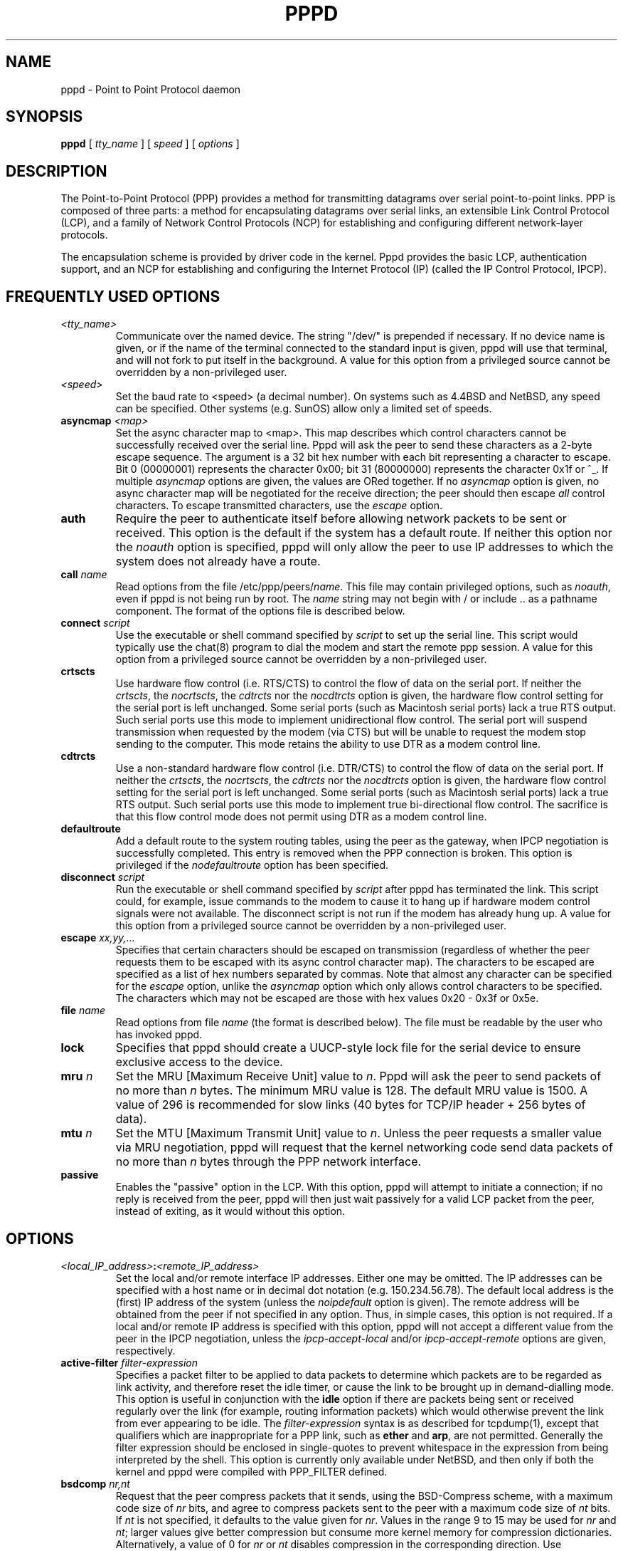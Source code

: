 .\" manual page [] for pppd 2.3
.\" $Id: pppd.8,v 1.35 1999/03/19 01:24:57 paulus Exp $
.\" SH section heading
.\" SS subsection heading
.\" LP paragraph
.\" IP indented paragraph
.\" TP hanging label
.TH PPPD 8
.SH NAME
pppd \- Point to Point Protocol daemon
.SH SYNOPSIS
.B pppd
[
.I tty_name
] [
.I speed
] [
.I options
]
.SH DESCRIPTION
.LP
The Point-to-Point Protocol (PPP) provides a method for transmitting
datagrams over serial point-to-point links.  PPP
is composed of three parts: a method for encapsulating datagrams over
serial links, an extensible Link Control Protocol (LCP), and
a family of Network Control Protocols (NCP) for establishing
and configuring different network-layer protocols.
.LP
The encapsulation scheme is provided by driver code in the kernel.
Pppd provides the basic LCP, authentication support, and an NCP for
establishing and configuring the Internet Protocol (IP) (called the IP
Control Protocol, IPCP).
.SH FREQUENTLY USED OPTIONS
.TP
.I <tty_name>
Communicate over the named device.  The string "/dev/" is prepended if
necessary.  If no device name is given, or if the name of the terminal
connected to the standard input is given, pppd will use that terminal,
and will not fork to put itself in the background.  A value for this
option from a privileged source cannot be overridden by a
non-privileged user.
.TP
.I <speed>
Set the baud rate to <speed> (a decimal number).  On systems such as
4.4BSD and NetBSD, any speed can be specified.  Other systems
(e.g. SunOS) allow only a limited set of speeds.
.TP
.B asyncmap \fI<map>
Set the async character map to <map>.  This map describes which
control characters cannot be successfully received over the serial
line.  Pppd will ask the peer to send these characters as a 2-byte
escape sequence.  The argument is a 32 bit hex number with each bit
representing a character to escape.  Bit 0 (00000001) represents the
character 0x00; bit 31 (80000000) represents the character 0x1f or ^_.
If multiple \fIasyncmap\fR options are given, the values are ORed
together.  If no \fIasyncmap\fR option is given, no async character
map will be negotiated for the receive direction; the peer should then
escape \fIall\fR control characters.  To escape transmitted
characters, use the \fIescape\fR option.
.TP
.B auth
Require the peer to authenticate itself before allowing network
packets to be sent or received.  This option is the default if the
system has a default route.  If neither this option nor the
\fInoauth\fR option is specified, pppd will only allow the peer to use
IP addresses to which the system does not already have a route.
.TP
.B call \fIname
Read options from the file /etc/ppp/peers/\fIname\fR.  This file may
contain privileged options, such as \fInoauth\fR, even if pppd
is not being run by root.  The \fIname\fR string may not begin with /
or include .. as a pathname component.  The format of the options file
is described below.
.TP
.B connect \fIscript
Use the executable or shell command specified by \fIscript\fR to set
up the serial line.  This script would typically use the chat(8)
program to dial the modem and start the remote ppp session.  A value
for this option from a privileged source cannot be overridden by a
non-privileged user.
.TP
.B crtscts
Use hardware flow control (i.e. RTS/CTS) to control the flow of
data on the serial port.  If neither the \fIcrtscts\fR, the
\fInocrtscts\fR, the \fIcdtrcts\fR nor the \fInocdtrcts\fR option
is given, the hardware flow control setting for the serial port is
left unchanged.
Some serial ports (such as Macintosh serial ports) lack a true
RTS output. Such serial ports use this mode to implement
unidirectional flow control. The serial port will
suspend transmission when requested by the modem (via CTS)
but will be unable to request the modem stop sending to the
computer. This mode retains the ability to use DTR as
a modem control line.
.TP
.B cdtrcts
Use a non-standard hardware flow control (i.e. DTR/CTS) to control
the flow of data on the serial port.  If neither the \fIcrtscts\fR,
the \fInocrtscts\fR, the \fIcdtrcts\fR nor the \fInocdtrcts\fR
option is given, the hardware flow control setting for the serial
port is left unchanged.
Some serial ports (such as Macintosh serial ports) lack a true
RTS output. Such serial ports use this mode to implement true
bi-directional flow control. The sacrifice is that this flow
control mode does not permit using DTR as a modem control line.
.TP
.B defaultroute
Add a default route to the system routing tables, using the peer as
the gateway, when IPCP negotiation is successfully completed.
This entry is removed when the PPP connection is broken.  This option
is privileged if the \fInodefaultroute\fR option has been specified.
.TP
.B disconnect \fIscript
Run the executable or shell command specified by \fIscript\fR after
pppd has terminated the link.  This script could, for example, issue
commands to the modem to cause it to hang up if hardware modem control
signals were not available.  The disconnect script is not run if the
modem has already hung up.  A value for this option from a privileged
source cannot be overridden by a non-privileged user.
.TP
.B escape \fIxx,yy,...
Specifies that certain characters should be escaped on transmission
(regardless of whether the peer requests them to be escaped with its
async control character map).  The characters to be escaped are
specified as a list of hex numbers separated by commas.  Note that
almost any character can be specified for the \fIescape\fR option,
unlike the \fIasyncmap\fR option which only allows control characters
to be specified.  The characters which may not be escaped are those
with hex values 0x20 - 0x3f or 0x5e.
.TP
.B file \fIname
Read options from file \fIname\fR (the format is described below).
The file must be readable by the user who has invoked pppd.
.TP
.B lock
Specifies that pppd should create a UUCP-style lock file for the
serial device to ensure exclusive access to the device.
.TP
.B mru \fIn
Set the MRU [Maximum Receive Unit] value to \fIn\fR. Pppd
will ask the peer to send packets of no more than \fIn\fR bytes.  The
minimum MRU value is 128.  The default MRU value is 1500.  A value of
296 is recommended for slow links (40 bytes for TCP/IP header + 256
bytes of data).
.TP
.B mtu \fIn
Set the MTU [Maximum Transmit Unit] value to \fIn\fR.  Unless the
peer requests a smaller value via MRU negotiation, pppd will
request that the kernel networking code send data packets of no more
than \fIn\fR bytes through the PPP network interface. 
.TP
.B passive
Enables the "passive" option in the LCP.  With this option, pppd will
attempt to initiate a connection; if no reply is received from the
peer, pppd will then just wait passively for a valid LCP packet from
the peer, instead of exiting, as it would without this option.
.SH OPTIONS
.TP
.I <local_IP_address>\fB:\fI<remote_IP_address>
Set the local and/or remote interface IP addresses.  Either one may be
omitted.  The IP addresses can be specified with a host name or in
decimal dot notation (e.g. 150.234.56.78).  The default local
address is the (first) IP address of the system (unless the
\fInoipdefault\fR
option is given).  The remote address will be obtained from the peer
if not specified in any option.  Thus, in simple cases, this option is
not required.  If a local and/or remote IP address is specified with
this option, pppd
will not accept a different value from the peer in the IPCP
negotiation, unless the \fIipcp-accept-local\fR and/or
\fIipcp-accept-remote\fR options are given, respectively.
.TP
.B active-filter \fIfilter-expression
Specifies a packet filter to be applied to data packets to determine
which packets are to be regarded as link activity, and therefore reset
the idle timer, or cause the link to be brought up in demand-dialling
mode.  This option is useful in conjunction with the
\fBidle\fR option if there are packets being sent or received
regularly over the link (for example, routing information packets)
which would otherwise prevent the link from ever appearing to be idle.
The \fIfilter-expression\fR syntax is as described for tcpdump(1),
except that qualifiers which are inappropriate for a PPP link, such as
\fBether\fR and \fBarp\fR, are not permitted.  Generally the filter
expression should be enclosed in single-quotes to prevent whitespace
in the expression from being interpreted by the shell. This option
is currently only available under NetBSD, and then only
if both the kernel and pppd were compiled with PPP_FILTER defined.
.TP
.B bsdcomp \fInr,nt
Request that the peer compress packets that it sends, using the
BSD-Compress scheme, with a maximum code size of \fInr\fR bits, and
agree to compress packets sent to the peer with a maximum code size of
\fInt\fR bits.  If \fInt\fR is not specified, it defaults to the value
given for \fInr\fR.  Values in the range 9 to 15 may be used for
\fInr\fR and \fInt\fR; larger values give better compression but
consume more kernel memory for compression dictionaries.
Alternatively, a value of 0 for \fInr\fR or \fInt\fR disables
compression in the corresponding direction.  Use \fInobsdcomp\fR or
\fIbsdcomp 0\fR to disable BSD-Compress compression entirely.
.TP
.B chap-interval \fIn
If this option is given, pppd will rechallenge the peer every \fIn\fR
seconds.
.TP
.B chap-max-challenge \fIn
Set the maximum number of CHAP challenge transmissions to \fIn\fR
(default 10).
.TP
.B chap-restart \fIn
Set the CHAP restart interval (retransmission timeout for challenges)
to \fIn\fR seconds (default 3).
.TP
.B debug
Enables connection debugging facilities.
If this option is given, pppd will log the contents of all
control packets sent or received in a readable form.  The packets are
logged through syslog with facility \fIdaemon\fR and level
\fIdebug\fR.  This information can be directed to a file by setting up
/etc/syslog.conf appropriately (see syslog.conf(5)).
.TP
.B default-asyncmap
Disable asyncmap negotiation, forcing all control characters to be
escaped for both the transmit and the receive direction.
.TP
.B default-mru
Disable MRU [Maximum Receive Unit] negotiation.  With this option,
pppd will use the default MRU value of 1500 bytes for both the
transmit and receive direction.
.TP
.B deflate \fInr,nt
Request that the peer compress packets that it sends, using the
Deflate scheme, with a maximum window size of \fI2**nr\fR bytes, and
agree to compress packets sent to the peer with a maximum window size
of \fI2**nt\fR bytes.  If \fInt\fR is not specified, it defaults to
the value given for \fInr\fR.  Values in the range 8 to 15 may be used
for \fInr\fR and \fInt\fR; larger values give better compression but
consume more kernel memory for compression dictionaries.
Alternatively, a value of 0 for \fInr\fR or \fInt\fR disables
compression in the corresponding direction.  Use \fInodeflate\fR or
\fIdeflate 0\fR to disable Deflate compression entirely.  (Note: pppd
requests Deflate compression in preference to BSD-Compress if the peer
can do either.)
.TP
.B demand
Initiate the link only on demand, i.e. when data traffic is present.
With this option, the remote IP address must be specified by the user
on the command line or in an options file.  Pppd will initially
configure the interface and enable it for IP traffic without
connecting to the peer.  When traffic is available, pppd will
connect to the peer and perform negotiation, authentication, etc.
When this is completed, pppd will commence passing data packets
(i.e., IP packets) across the link.

The \fIdemand\fR option implies the \fIpersist\fR option.  If this
behaviour is not desired, use the \fInopersist\fR option after the
\fIdemand\fR option.  The \fIidle\fR and \fIholdoff\fR
options are also useful in conjuction with the \fIdemand\fR option.
.TP
.B domain \fId
Append the domain name \fId\fR to the local host name for authentication
purposes.  For example, if gethostname() returns the name porsche, but
the fully qualified domain name is porsche.Quotron.COM, you could
specify \fIdomain Quotron.COM\fR.  Pppd would then use the name
\fIporsche.Quotron.COM\fR for looking up secrets in the secrets file,
and as the default name to send to the peer when authenticating itself
to the peer.  This option is privileged.
.TP
.B hide-password
When logging the contents of PAP packets, this option causes pppd to
exclude the password string from the log.
.TP
.B holdoff \fIn
Specifies how many seconds to wait before re-initiating the link after
it terminates.  This option only has any effect if the \fIpersist\fR
or \fIdemand\fR option is used.  The holdoff period is not applied if
the link was terminated because it was idle.
.TP
.B idle \fIn
Specifies that pppd should disconnect if the link is idle for \fIn\fR
seconds.  The link is idle when no data packets (i.e. IP packets) are
being sent or received.  Note: it is not advisable to use this option
with the \fIpersist\fR option without the \fIdemand\fR option.
If the \fBactive-filter\fR
option is given, data packets which are rejected by the specified
activity filter also count as the link being idle.
.TP
.B ipcp-accept-local
With this option, pppd will accept the peer's idea of our local IP
address, even if the local IP address was specified in an option.
.TP
.B ipcp-accept-remote
With this option, pppd will accept the peer's idea of its (remote) IP
address, even if the remote IP address was specified in an option.
.TP
.B ipcp-max-configure \fIn
Set the maximum number of IPCP configure-request transmissions to
\fIn\fR (default 10).
.TP
.B ipcp-max-failure \fIn
Set the maximum number of IPCP configure-NAKs returned before starting
to send configure-Rejects instead to \fIn\fR (default 10).
.TP
.B ipcp-max-terminate \fIn
Set the maximum number of IPCP terminate-request transmissions to
\fIn\fR (default 3).
.TP
.B ipcp-restart \fIn
Set the IPCP restart interval (retransmission timeout) to \fIn\fR
seconds (default 3).
.TP
.B ipparam \fIstring
Provides an extra parameter to the ip-up and ip-down scripts.  If this
option is given, the \fIstring\fR supplied is given as the 6th
parameter to those scripts.
.TP
.B ipx
Enable the IPXCP and IPX protocols.  This option is presently only
supported under Linux, and only if your kernel has been configured to
include IPX support.
.TP
.B ipx-network \fIn
Set the IPX network number in the IPXCP configure request frame to
\fIn\fR, a hexadecimal number (without a leading 0x).  There is no
valid default.  If this option is not specified, the network number is
obtained from the peer.  If the peer does not have the network number,
the IPX protocol will not be started.
.TP
.B ipx-node \fIn\fB:\fIm
Set the IPX node numbers. The two node numbers are separated from each
other with a colon character. The first number \fIn\fR is the local
node number. The second number \fIm\fR is the peer's node number. Each
node number is a hexadecimal number, at most 10 digits long. The node
numbers on the ipx-network must be unique. There is no valid
default. If this option is not specified then the node numbers are
obtained from the peer.
.TP
.B ipx-router-name \fI<string>
Set the name of the router. This is a string and is sent to the peer
as information data.
.TP
.B ipx-routing \fIn
Set the routing protocol to be received by this option. More than one
instance of \fIipx-routing\fR may be specified. The '\fInone\fR'
option (0) may be specified as the only instance of ipx-routing. The
values may be \fI0\fR for \fINONE\fR, \fI2\fR for \fIRIP/SAP\fR, and
\fI4\fR for \fINLSP\fR.
.TP
.B ipxcp-accept-local
Accept the peer's NAK for the node number specified in the ipx-node
option. If a node number was specified, and non-zero, the default is
to insist that the value be used. If you include this option then you
will permit the peer to override the entry of the node number.
.TP
.B ipxcp-accept-network
Accept the peer's NAK for the network number specified in the
ipx-network option. If a network number was specified, and non-zero, the
default is to insist that the value be used. If you include this
option then you will permit the peer to override the entry of the node
number.
.TP
.B ipxcp-accept-remote
Use the peer's network number specified in the configure request
frame. If a node number was specified for the peer and this option was
not specified, the peer will be forced to use the value which you have
specified.
.TP
.B ipxcp-max-configure \fIn
Set the maximum number of IPXCP configure request frames which the
system will send to \fIn\fR. The default is 10.
.TP
.B ipxcp-max-failure \fIn
Set the maximum number of IPXCP NAK frames which the local system will
send before it rejects the options. The default value is 3.
.TP
.B ipxcp-max-terminate \fIn
Set the maximum nuber of IPXCP terminate request frames before the
local system considers that the peer is not listening to them. The
default value is 3.
.TP
.B kdebug \fIn
Enable debugging code in the kernel-level PPP driver.  The argument
\fIn\fR is a number which is the sum of the following values: 1 to
enable general debug messages, 2 to request that the contents of
received packets be printed, and 4 to request that the contents of
transmitted packets be printed.  On most systems, messages printed by
the kernel are logged by syslog(1) to a file as directed in the
/etc/syslog.conf configuration file.
.TP
.B lcp-echo-failure \fIn
If this option is given, pppd will presume the peer to be dead
if \fIn\fR LCP echo-requests are sent without receiving a valid LCP
echo-reply.  If this happens, pppd will terminate the
connection.  Use of this option requires a non-zero value for the
\fIlcp-echo-interval\fR parameter.  This option can be used to enable
pppd to terminate after the physical connection has been broken
(e.g., the modem has hung up) in situations where no hardware modem
control lines are available.
.TP
.B lcp-echo-interval \fIn
If this option is given, pppd will send an LCP echo-request frame to
the peer every \fIn\fR seconds.  Normally the peer should respond to
the echo-request by sending an echo-reply.  This option can be used
with the \fIlcp-echo-failure\fR option to detect that the peer is no
longer connected.
.TP
.B lcp-max-configure \fIn
Set the maximum number of LCP configure-request transmissions to
\fIn\fR (default 10).
.TP
.B lcp-max-failure \fIn
Set the maximum number of LCP configure-NAKs returned before starting
to send configure-Rejects instead to \fIn\fR (default 10).
.TP
.B lcp-max-terminate \fIn
Set the maximum number of LCP terminate-request transmissions to
\fIn\fR (default 3).
.TP
.B lcp-restart \fIn
Set the LCP restart interval (retransmission timeout) to \fIn\fR
seconds (default 3).
.TP
.B local
Don't use the modem control lines.  With this option, pppd will ignore
the state of the CD (Carrier Detect) signal from the modem and will
not change the state of the DTR (Data Terminal Ready) signal.
.TP
.B login
Use the system password database for authenticating the peer using
PAP, and record the user in the system wtmp file.  Note that the peer
must have an entry in the /etc/ppp/pap-secrets file as well as the
system password database to be allowed access.
.TP
.B maxconnect \fIn
Terminate the connection when it has been available for network
traffic for \fIn\fR seconds (i.e. \fIn\fR seconds after the first
network control protocol comes up).
.TP
.B modem
Use the modem control lines.  This option is the default.  With this
option, pppd will wait for the CD (Carrier Detect) signal from the
modem to be asserted when opening the serial device (unless a connect
script is specified), and it will drop the DTR (Data Terminal Ready)
signal briefly when the connection is terminated and before executing
the connect script.  On Ultrix, this option implies hardware flow
control, as for the \fIcrtscts\fR option.
.TP
.B ms-dns \fI<addr>
If pppd is acting as a server for Microsoft Windows clients, this
option allows pppd to supply one or two DNS (Domain Name Server)
addresses to the clients.  The first instance of this option specifies
the primary DNS address; the second instance (if given) specifies the
secondary DNS address.  (This option was present in some older
versions of pppd under the name \fBdns-addr\fR.)
.TP
.B ms-wins \fI<addr>
If pppd is acting as a server for Microsoft Windows or "Samba"
clients, this option allows pppd to supply one or two WINS (Windows
Internet Name Services) server addresses to the clients.  The first
instance of this option specifies the primary WINS address; the second
instance (if given) specifies the secondary WINS address.
.TP
.B name \fIname
Set the name of the local system for authentication purposes to
\fIname\fR.  This is a privileged option.  With this option, pppd will
use lines in the secrets files which have \fIname\fR as the second
field when looking for a secret to use in authenticating the peer.  In
addition, unless overridden with the \fIuser\fR option, \fIname\fR
will be used as the name to send to the peer when authenticating the
local system to the peer.  (Note that pppd does not append the domain
name to \fIname\fR.)
.TP
.B netmask \fIn
Set the interface netmask to \fIn\fR, a 32 bit netmask in "decimal dot"
notation (e.g. 255.255.255.0).  If this option is given, the value
specified is ORed with the default netmask.  The default netmask is
chosen based on the negotiated remote IP address; it is the
appropriate network mask for the class of the remote IP address, ORed
with the netmasks for any non point-to-point network interfaces in the
system which are on the same network.  (Note: on some platforms, pppd
will always use 255.255.255.255 for the netmask, if that is the only
appropriate value for a point-to-point interface.)
.TP
.B noaccomp
Disable Address/Control compression in both directions (send and
receive).
.TP
.B noauth
Do not require the peer to authenticate itself.  This option is
privileged.
.TP
.B nobsdcomp
Disables BSD-Compress compression; \fBpppd\fR will not request or
agree to compress packets using the BSD-Compress scheme.
.TP
.B noccp
Disable CCP (Compression Control Protocol) negotiation.  This option
should only be required if the peer is buggy and gets confused by
requests from pppd for CCP negotiation.
.TP
.B nocrtscts
Disable hardware flow control (i.e. RTS/CTS) on the serial port.
If neither the \fIcrtscts\fR nor the \fInocrtscts\fR nor the
\fIcdtrcts\fR nor the \fInodtrcts\fR option is given, the hardware
flow control setting for the serial port is left unchanged.
.TP
.B nodtrcts
This option is a synonym for \fInocrtscts\fR. Either of these options will
disable both forms of hardware flow control.
.TP
.B nodefaultroute
Disable the \fIdefaultroute\fR option.  The system administrator who
wishes to prevent users from creating default routes with pppd
can do so by placing this option in the /etc/ppp/options file.
.TP
.B nodeflate
Disables Deflate compression; pppd will not request or agree to
compress packets using the Deflate scheme.
.TP
.B nodetach
Don't detach from the controlling terminal.  Without this option, if a
serial device other than the terminal on the standard input is
specified, pppd will fork to become a background process.
.TP
.B noip
Disable IPCP negotiation and IP communication.  This option should
only be required if the peer is buggy and gets confused by requests
from pppd for IPCP negotiation.
.TP
.B noipdefault
Disables the default behaviour when no local IP address is specified,
which is to determine (if possible) the local IP address from the
hostname.  With this option, the peer will have to supply the local IP
address during IPCP negotiation (unless it specified explicitly on the
command line or in an options file).
.TP
.B noipx
Disable the IPXCP and IPX protocols.  This option should only be
required if the peer is buggy and gets confused by requests from pppd
for IPXCP negotiation.
.TP
.B nomagic
Disable magic number negotiation.  With this option, pppd cannot
detect a looped-back line.  This option should only be needed if the
peer is buggy.
.TP
.B nopcomp
Disable protocol field compression negotiation in both the receive and
the transmit direction.
.TP
.B nopersist
Exit once a connection has been made and terminated.  This is the
default unless the \fIpersist\fR or \fIdemand\fR option has been
specified.
.TP
.B nopredictor1
Do not accept or agree to Predictor-1 comprssion.
.TP
.B noproxyarp
Disable the \fIproxyarp\fR option.  The system administrator who
wishes to prevent users from creating proxy ARP entries with pppd can
do so by placing this option in the /etc/ppp/options file.
.TP
.B novj
Disable Van Jacobson style TCP/IP header compression in both the
transmit and the receive direction.
.TP
.B novjccomp
Disable the connection-ID compression option in Van Jacobson style
TCP/IP header compression.  With this option, pppd will not omit the
connection-ID byte from Van Jacobson compressed TCP/IP headers, nor
ask the peer to do so.
.TP
.B papcrypt
Indicates that all secrets in the /etc/ppp/pap-secrets file which are
used for checking the identity of the peer are encrypted, and thus
pppd should not accept a password which, before encryption, is
identical to the secret from the /etc/ppp/pap-secrets file.
.TP
.B pap-max-authreq \fIn
Set the maximum number of PAP authenticate-request transmissions to
\fIn\fR (default 10).
.TP
.B pap-restart \fIn
Set the PAP restart interval (retransmission timeout) to \fIn\fR
seconds (default 3).
.TP
.B pap-timeout \fIn
Set the maximum time that pppd will wait for the peer to authenticate
itself with PAP to \fIn\fR seconds (0 means no limit).
.TP
.B pass-filter \fIfilter-expression
Specifies a packet filter to applied to data packets being sent or
received to determine which packets should be allowed to pass.
Packets which are rejected by the filter are silently discarded.  This
option can be used to prevent specific network daemons (such as
routed) using up link bandwidth, or to provide a basic firewall
capability.
The \fIfilter-expression\fR syntax is as described for tcpdump(1),
except that qualifiers which are inappropriate for a PPP link, such as
\fBether\fR and \fBarp\fR, are not permitted.  Generally the filter
expression should be enclosed in single-quotes to prevent whitespace
in the expression from being interpreted by the shell.  Note that it
is possible to apply different constraints to incoming and outgoing
packets using the \fBinbound\fR and \fBoutbound\fR qualifiers. This
option is currently only available under NetBSD, and then only if both
the kernel and pppd were compiled with PPP_FILTER defined.
.TP
.B persist
Do not exit after a connection is terminated; instead try to reopen
the connection.
.TP
.B predictor1
Request that the peer compress frames that it sends using Predictor-1
compression, and agree to compress transmitted frames with Predictor-1
if requested.  This option has no effect unless the kernel driver
supports Predictor-1 compression.
.TP
.B privgroup \fIgroup-name
Allows members of group \fIgroup-name\fR to use privileged options.
This is a privileged option.  Use of this option requires care as
there is no guarantee that members of \fIgroup-name\fR cannot use pppd
to become root themselves.  Consider it equivalent to putting the
members of \fIgroup-name\fR in the kmem or disk group.
.TP
.B proxyarp
Add an entry to this system's ARP [Address Resolution Protocol] table
with the IP address of the peer and the Ethernet address of this
system.  This will have the effect of making the peer appear to other
systems to be on the local ethernet.
.TP
.B receive-all
With this option, pppd will accept all control characters from the
peer, including those marked in the receive asyncmap.  Without this
option, pppd will discard those characters as specified in RFC1662.
This option should only be needed if the peer is buggy.
.TP
.B remotename \fIname
Set the assumed name of the remote system for authentication purposes
to \fIname\fR.
.TP
.B refuse-chap
With this option, pppd will not agree to authenticate itself to the
peer using CHAP.
.TP
.B refuse-pap
With this option, pppd will not agree to authenticate itself to the
peer using PAP.
.TP
.B require-chap
Require the peer to authenticate itself using CHAP [Challenge
Handshake Authentication Protocol] authentication.
.TP
.B require-pap
Require the peer to authenticate itself using PAP [Password
Authentication Protocol] authentication.
.TP
.B silent
With this option, pppd will not transmit LCP packets to initiate a
connection until a valid LCP packet is received from the peer (as for
the `passive' option with ancient versions of pppd).
.TP
.B usehostname
Enforce the use of the hostname (with domain name appended, if given)
as the name of the local system for authentication purposes (overrides
the \fIname\fR option).  This option is not normally needed since the
\fIname\fR option is privileged.
.TP
.B user \fIname
Sets the name used for authenticating the local system to the peer to
\fIname\fR.
.TP
.B vj-max-slots \fIn
Sets the number of connection slots to be used by the Van Jacobson
TCP/IP header compression and decompression code to \fIn\fR, which
must be between 2 and 16 (inclusive).
.TP
.B welcome \fIscript
Run the executable or shell command specified by \fIscript\fR before
initiating PPP negotiation, after the connect script (if any) has
completed.  A value for this option from a privileged source cannot be
overridden by a non-privileged user.
.TP
.B xonxoff
Use software flow control (i.e. XON/XOFF) to control the flow of data on
the serial port.
.SH OPTIONS FILES
Options can be taken from files as well as the command line.  Pppd
reads options from the files /etc/ppp/options, ~/.ppprc and
/etc/ppp/options.\fIttyname\fR (in that order) before processing the
options on the command line.  (In fact, the command-line options are
scanned to find the terminal name before the options.\fIttyname\fR
file is read.)  In forming the name of the options.\fIttyname\fR file,
the initial /dev/ is removed from the terminal name, and any remaining
/ characters are replaced with dots.
.PP
An options file is parsed into a series of words, delimited by
whitespace.  Whitespace can be included in a word by enclosing the
word in double-quotes (").  A backslash (\\) quotes the following character.
A hash (#) starts a comment, which continues until the end of the
line.  There is no restriction on using the \fIfile\fR or \fIcall\fR
options within an options file.
.SH SECURITY
.I pppd
provides system administrators with sufficient access control that PPP
access to a server machine can be provided to legitimate users without
fear of compromising the security of the server or the network it's
on.  This control is provided through restrictions on which IP
addresses the peer may use, based on its authenticated identity (if
any), and through restrictions on which options a non-privileged user
may use.  Several of pppd's options are privileged, in particular
those which permit potentially insecure configurations; these options
are only accepted in files which are under the control of the system
administrator, or if pppd is being run by root.
.PP
The default behaviour of pppd is to allow an unauthenticated peer to
use a given IP address only if the system does not already have a
route to that IP address.  For example, a system with a
permanent connection to the wider internet will normally have a
default route, and thus all peers will have to authenticate themselves
in order to set up a connection.  On such a system, the \fIauth\fR
option is the default.  On the other hand, a system where the
PPP link is the only connection to the internet will not normally have
a default route, so the peer will be able to use almost any IP address
without authenticating itself.
.PP
As indicated above, some security-sensitive options are privileged,
which means that they may not be used by an ordinary non-privileged
user running a setuid-root pppd, either on the command line, in the
user's ~/.ppprc file, or in an options file read using the \fIfile\fR
option.  Privileged options may be used in /etc/ppp/options file or in
an options file read using the \fIcall\fR option.  If pppd is being
run by the root user, privileged options can be used without
restriction.
.PP
When opening the device, pppd uses either the invoking user's user ID
or the root UID (that is, 0), depending on whether the device name was
specified by the user or the system administrator.  If the device name
comes from a privileged source, that is, /etc/ppp/options or an
options file read using the \fIcall\fR option, pppd uses full root
privileges when opening the device.  Thus, by creating an appropriate
file under /etc/ppp/peers, the system administrator can allow users to
establish a ppp connection via a device which they would not normally
have permission to access.  Otherwise pppd uses the invoking user's
real UID when opening the device.
.SH AUTHENTICATION
Authentication is the process whereby one peer convinces the other of
its identity.  This involves the first peer sending its name to the
other, together with some kind of secret information which could only
come from the genuine authorized user of that name.  In such an
exchange, we will call the first peer the "client" and the other the
"server".  The client has a name by which it identifies itself to the
server, and the server also has a name by which it identifies itself
to the client.  Generally the genuine client shares some secret (or
password) with the server, and authenticates itself by proving that it
knows that secret.  Very often, the names used for authentication
correspond to the internet hostnames of the peers, but this is not
essential.
.LP
At present, pppd supports two authentication protocols: the Password
Authentication Protocol (PAP) and the Challenge Handshake
Authentication Protocol (CHAP).  PAP involves the client sending its
name and a cleartext password to the server to authenticate itself.
In contrast, the server initiates the CHAP authentication exchange by
sending a challenge to the client (the challenge packet includes the
server's name).  The client must respond with a response which
includes its name plus a hash value derived from the shared secret and
the challenge, in order to prove that it knows the secret.
.LP
The PPP protocol, being symmetrical, allows both peers to require the
other to authenticate itself.  In that case, two separate and
independent authentication exchanges will occur.  The two exchanges
could use different authentication protocols, and in principle,
different names could be used in the two exchanges.
.LP
The default behaviour of pppd is to agree to authenticate if
requested, and to not require authentication from the peer.  However,
pppd will not agree to authenticate itself with a particular protocol
if it has no secrets which could be used to do so.
.LP
Pppd stores secrets for use in authentication in secrets
files (/etc/ppp/pap-secrets for PAP, /etc/ppp/chap-secrets for CHAP).
Both secrets files have the same format.  The secrets files can
contain secrets for pppd to use in authenticating itself to other
systems, as well as secrets for pppd to use when authenticating other
systems to itself.
.LP
Each line in a secrets file contains one secret.  A given secret is
specific to a particular combination of client and server - it can
only be used by that client to authenticate itself to that server.
Thus each line in a secrets file has at least 3 fields: the name of
the client, the name of the server, and the secret.  These fields may
be followed by a list of the IP addresses that the specified client
may use when connecting to the specified server.
.LP
A secrets file is parsed into words as for a options file, so the
client name, server name and secrets fields must each be one word,
with any embedded spaces or other special characters quoted or
escaped.  Any following words on the same line are taken to be a list
of acceptable IP addresses for that client.  If there are only 3 words
on the line, or if the first word is "-", then all IP addresses are
disallowed.  To allow any address, use "*".
A word starting with "!" indicates that the
specified address is \fInot\fR acceptable.  An address may be followed
by "/" and a number \fIn\fR, to indicate a whole subnet, i.e. all
addresses which have the same value in the most significant \fIn\fR
bits.  Note that case is significant in the client and server names
and in the secret.
.LP
If the secret starts with an `@', what follows is assumed to be the
name of a file from which to read the secret.  A "*" as the client or
server name matches any name.  When selecting a secret, pppd takes the
best match, i.e.  the match with the fewest wildcards.
.LP
Thus a secrets file contains both secrets for use in authenticating
other hosts, plus secrets which we use for authenticating ourselves to
others.  When pppd is authenticating the peer (checking the peer's
identity), it chooses a secret with the peer's name in the first
field and the name of the local system in the second field.  The
name of the local system defaults to the hostname, with the domain
name appended if the \fIdomain\fR option is used.  This default can be
overridden with the \fIname\fR option, except when the
\fIusehostname\fR option is used.
.LP
When pppd is choosing a secret to use in authenticating itself to the
peer, it first determines what name it is going to use to identify
itself to the peer.  This name can be specified by the user with the
\fIuser\fR option.  If this option is not used, the name defaults to
the name of the local system, determined as described in the previous
paragraph.  Then pppd looks for a secret with this name in the first
field and the peer's name in the second field.  Pppd will know the
name of the peer if CHAP authentication is being used, because the
peer will have sent it in the challenge packet.  However, if PAP is being
used, pppd will have to determine the peer's name from the options
specified by the user.  The user can specify the peer's name directly
with the \fIremotename\fR option.  Otherwise, if the remote IP address
was specified by a name (rather than in numeric form), that name will
be used as the peer's name.  Failing that, pppd will use the null
string as the peer's name.
.LP
When authenticating the peer with PAP, the supplied password is first
compared with the secret from the secrets file.  If the password
doesn't match the secret, the password is encrypted using crypt() and
checked against the secret again.  Thus secrets for authenticating the
peer can be stored in encrypted form if desired.  If the
\fIpapcrypt\fR option is given, the first (unencrypted) comparison is
omitted, for better security.
.LP
Furthermore, if the \fIlogin\fR option was specified, the username and
password are also checked against the system password database.  Thus,
the system administrator can set up the pap-secrets file to allow PPP
access only to certain users, and to restrict the set of IP addresses
that each user can use.  Typically, when using the \fIlogin\fR option,
the secret in /etc/ppp/pap-secrets would be "", which will match any
password supplied by the peer.  This avoids the need to have the same
secret in two places.
.LP
Authentication must be satisfactorily completed before IPCP (or any
other Network Control Protocol) can be started.  If the peer is
required to authenticate itself, and fails to do so, pppd will
terminated the link (by closing LCP).  If IPCP negotiates an
unacceptable IP address for the remote host, IPCP will be closed.  IP
packets can only be sent or received when IPCP is open.
.LP
In some cases it is desirable to allow some hosts which can't
authenticate themselves to connect and use one of a restricted set of
IP addresses, even when the local host generally requires
authentication.  If the peer refuses to authenticate itself when
requested, pppd takes that as equivalent to authenticating with PAP
using the empty string for the username and password.  Thus, by adding
a line to the pap-secrets file which specifies the empty string for
the client and password, it is possible to allow restricted access to
hosts which refuse to authenticate themselves.
.SH ROUTING
.LP
When IPCP negotiation is completed successfully, pppd will inform the
kernel of the local and remote IP addresses for the ppp interface.
This is sufficient to create a host route to the remote end of the
link, which will enable the peers to exchange IP packets.
Communication with other machines generally requires further
modification to routing tables and/or ARP (Address Resolution
Protocol) tables.  In most cases the \fIdefaultroute\fR and/or
\fIproxyarp\fR options are sufficient for this, but in some cases
further intervention is required.  The /etc/ppp/ip-up script can be
used for this.
.LP
Sometimes it is desirable to add a default route through the remote
host, as in the case of a machine whose only connection to the
Internet is through the ppp interface.  The \fIdefaultroute\fR option
causes pppd to create such a default route when IPCP comes up, and
delete it when the link is terminated.
.LP
In some cases it is desirable to use proxy ARP, for example on a
server machine connected to a LAN, in order to allow other hosts to
communicate with the remote host.  The \fIproxyarp\fR option causes
pppd to look for a network interface on the same subnet as the remote
host (an interface supporting broadcast and ARP, which is up and not a
point-to-point or loopback interface).  If found, pppd creates a
permanent, published ARP entry with the IP address of the remote host
and the hardware address of the network interface found.
.LP
When the \fIdemand\fR option is used, the interface IP addresses have
already been set at the point when IPCP comes up.  If pppd has not
been able to negotiate the same addresses that it used to configure
the interface (for example when the peer is an ISP that uses dynamic
IP address assignment), pppd has to change the interface IP addresses
to the negotiated addresses.  This may disrupt existing connections,
and the use of demand dialling with peers that do dynamic IP address
assignment is not recommended.
.SH EXAMPLES
.LP
The following examples assume that the /etc/ppp/options file contains
the \fIauth\fR option (as in the default /etc/ppp/options file in the
ppp distribution).
.LP
Probably the most common use of pppd is to dial out to an ISP.  This
can be done with a command such as
.IP
pppd call isp
.LP
where the /etc/ppp/peers/isp file is set up by the system
administrator to contain something like this:
.IP
ttyS0 19200 crtscts
.br
connect '/usr/sbin/chat -v -f /etc/ppp/chat-isp'
.br
noauth
.LP
In this example, we are using chat to dial the ISP's modem and go
through any logon sequence required.  The /etc/ppp/chat-isp file
contains the script used by chat; it could for example contain
something like this:
.IP
ABORT "NO CARRIER"
.br
ABORT "NO DIALTONE"
.br
ABORT "ERROR"
.br
ABORT "NO ANSWER"
.br
ABORT "BUSY"
.br
ABORT "Username/Password Incorrect"
.br
"" "at"
.br
OK "at&d0&c1"
.br
OK "atdt2468135"
.br
"name:" "^Umyuserid"
.br
"word:" "\\qmypassword"
.br
"ispts" "\\q^Uppp"
.br
"~-^Uppp-~"
.LP
See the chat(8) man page for details of chat scripts.
.LP
Pppd can also be used to provide a dial-in ppp service for users.  If
the users already have login accounts, the simplest way to set up the
ppp service is to let the users log in to their accounts and run pppd
(installed setuid-root) with a command such as
.IP
pppd proxyarp
.LP
To allow a user to use the PPP facilities, you need to allocate an IP
address for that user's machine and create an entry in
/etc/ppp/pap-secrets or /etc/ppp/chap-secrets (depending on which
authentication method the PPP implementation on the user's machine
supports), so that the user's
machine can authenticate itself.  For example, if Joe has a machine
called "joespc" which is to be allowed to dial in to the machine
called "server" and use the IP address joespc.my.net, you would add an
entry like this to /etc/ppp/pap-secrets or /etc/ppp/chap-secrets:
.IP
joespc	server	"joe's secret"	joespc.my.net
.LP
Alternatively, you can create a username called (for example) "ppp",
whose login shell is pppd and whose home directory is /etc/ppp.
Options to be used when pppd is run this way can be put in
/etc/ppp/.ppprc.
.LP
If your serial connection is any more complicated than a piece of
wire, you may need to arrange for some control characters to be
escaped.  In particular, it is often useful to escape XON (^Q) and
XOFF (^S), using \fIasyncmap a0000\fR.  If the path includes a telnet,
you probably should escape ^] as well (\fIasyncmap 200a0000\fR).  If
the path includes an rlogin, you will need to use the \fIescape ff\fR
option on the end which is running the rlogin client, since many
rlogin implementations are not transparent; they will remove the
sequence [0xff, 0xff, 0x73, 0x73, followed by any 8 bytes] from the
stream.
.SH DIAGNOSTICS
.LP
Messages are sent to the syslog daemon using facility LOG_DAEMON.
(This can be overriden by recompiling pppd with the macro
LOG_PPP defined as the desired facility.)  In order to see the error
and debug messages, you will need to edit your /etc/syslog.conf file
to direct the messages to the desired output device or file.
.LP
The \fIdebug\fR option causes the contents of all control packets sent
or received to be logged, that is, all LCP, PAP, CHAP or IPCP packets.
This can be useful if the PPP negotiation does not succeed or if
authentication fails.
If debugging is enabled at compile time, the \fIdebug\fR option also
causes other debugging messages to be logged.
.LP
Debugging can also be enabled or disabled by sending a SIGUSR1 signal
to the pppd process.  This signal acts as a toggle.
.SH SCRIPTS
Pppd invokes scripts at various stages in its processing which can be
used to perform site-specific ancillary processing.  These scripts are
usually shell scripts, but could be executable code files instead.
Pppd does not wait for the scripts to finish.  The scripts are
executed as root (with the real and effective user-id set to 0), so
that they can do things such as update routing tables or run
privileged daemons.  Be careful that the contents of these scripts do
not compromise your system's security.  Pppd runs the scripts with
standard input, output and error redirected to /dev/null, and with an
environment that is empty except for some environment variables that
give information about the link.  The environment variables that pppd
sets are:
.TP
.B DEVICE
The name of the serial tty device being used.
.TP
.B IFNAME
The name of the network interface being used.
.TP
.B IPLOCAL
The IP address for the local end of the link.  This is only set when
IPCP has come up.
.TP
.B IPREMOTE
The IP address for the remote end of the link.  This is only set when
IPCP has come up.
.TP
.B PEERNAME
The authenticated name of the peer.  This is only set if the peer
authenticates itself.
.TP
.B SPEED
The baud rate of the tty device.
.TP
.B ORIG_UID
The real user-id of the user who invoked pppd.
.P
Pppd invokes the following scripts, if they exist.  It is not an error
if they don't exist.
.TP
.B /etc/ppp/auth-up
A program or script which is executed after the remote system
successfully authenticates itself.  It is executed with the parameters
.IP
\fIinterface-name peer-name user-name tty-device speed\fR
.IP
Note that this script is not executed if the peer doesn't authenticate
itself, for example when the \fInoauth\fR option is used.
.TP
.B /etc/ppp/auth-down
A program or script which is executed when the link goes down, if
/etc/ppp/auth-up was previously executed.  It is executed in the same
manner with the same parameters as /etc/ppp/auth-up.
.TP
.B /etc/ppp/ip-up
A program or script which is executed when the link is available for
sending and receiving IP packets (that is, IPCP has come up).  It is
executed with the parameters
.IP
\fIinterface-name tty-device speed local-IP-address
remote-IP-address ipparam\fR
.TP
.B /etc/ppp/ip-down
A program or script which is executed when the link is no longer
available for sending and receiving IP packets.  This script can be
used for undoing the effects of the /etc/ppp/ip-up script.  It is
invoked in the same manner and with the same parameters as the ip-up
script.
.TP
.B /etc/ppp/ipx-up
A program or script which is executed when the link is available for
sending and receiving IPX packets (that is, IPXCP has come up).  It is
executed with the parameters
.IP
\fIinterface-name tty-device speed network-number local-IPX-node-address
remote-IPX-node-address local-IPX-routing-protocol remote-IPX-routing-protocol
local-IPX-router-name remote-IPX-router-name ipparam pppd-pid\fR 
.IP
The local-IPX-routing-protocol and remote-IPX-routing-protocol field
may be one of the following:
.IP
NONE      to indicate that there is no routing protocol
.br
RIP       to indicate that RIP/SAP should be used
.br
NLSP      to indicate that Novell NLSP should be used
.br
RIP NLSP  to indicate that both RIP/SAP and NLSP should be used
.TP
.B /etc/ppp/ipx-down
A program or script which is executed when the link is no longer
available for sending and receiving IPX packets.  This script can be
used for undoing the effects of the /etc/ppp/ipx-up script.  It is
invoked in the same manner and with the same parameters as the ipx-up
script.
.SH FILES
.TP
.B /var/run/ppp\fIn\fB.pid \fR(BSD or Linux), \fB/etc/ppp/ppp\fIn\fB.pid \fR(others)
Process-ID for pppd process on ppp interface unit \fIn\fR.
.TP
.B /etc/ppp/pap-secrets
Usernames, passwords and IP addresses for PAP authentication.  This
file should be owned by root and not readable or writable by any other
user.  Pppd will log a warning if this is not the case.
.TP
.B /etc/ppp/chap-secrets
Names, secrets and IP addresses for CHAP authentication.  As for
/etc/ppp/pap-secrets, this file should be owned by root and not
readable or writable by any other user.  Pppd will log a warning if
this is not the case.
.TP
.B /etc/ppp/options
System default options for pppd, read before user default options or
command-line options.
.TP
.B ~/.ppprc
User default options, read before /etc/ppp/options.\fIttyname\fR.
.TP
.B /etc/ppp/options.\fIttyname
System default options for the serial port being used, read after
~/.ppprc.  In forming the \fIttyname\fR part of this
filename, an initial /dev/ is stripped from the port name (if
present), and any slashes in the remaining part are converted to
dots.
.TP
.B /etc/ppp/peers
A directory containing options files which may contain privileged
options, even if pppd was invoked by a user other than root.  The
system administrator can create options files in this directory to
permit non-privileged users to dial out without requiring the peer to
authenticate, but only to certain trusted peers.
.SH SEE ALSO
.TP
.B RFC1144
Jacobson, V.
\fICompressing TCP/IP headers for low-speed serial links.\fR
February 1990.
.TP
.B RFC1321
Rivest, R.
.I The MD5 Message-Digest Algorithm.
April 1992.
.TP
.B RFC1332
McGregor, G.
.I PPP Internet Protocol Control Protocol (IPCP).
May 1992.
.TP
.B RFC1334
Lloyd, B.; Simpson, W.A.
.I PPP authentication protocols.
October 1992.
.TP
.B RFC1661
Simpson, W.A.
.I The Point\-to\-Point Protocol (PPP).
July 1994.
.TP
.B RFC1662
Simpson, W.A.
.I PPP in HDLC-like Framing.
July 1994.
.SH NOTES
The following signals have the specified effect when sent to pppd.
.TP
.B SIGINT, SIGTERM
These signals cause pppd to terminate the link (by closing LCP),
restore the serial device settings, and exit.
.TP
.B SIGHUP
This signal causes pppd to terminate the link, restore the serial
device settings, and close the serial device.  If the \fIpersist\fR or
\fIdemand\fR option has been specified, pppd will try to reopen the
serial device and start another connection (after the holdoff period).
Otherwise pppd will exit.  If this signal is received during the
holdoff period, it causes pppd to end the holdoff period immediately.
.TP
.B SIGUSR1
This signal toggles the state of the \fIdebug\fR option.
.TP
.B SIGUSR2
This signal causes pppd to renegotiate compression.  This can be
useful to re-enable compression after it has been disabled as a result
of a fatal decompression error.  (Fatal decompression errors generally
indicate a bug in one or other implementation.)

.SH AUTHORS
Paul Mackerras (Paul.Mackerras@cs.anu.edu.au), based on earlier work by
Drew Perkins,
Brad Clements,
Karl Fox,
Greg Christy,
and
Brad Parker.
